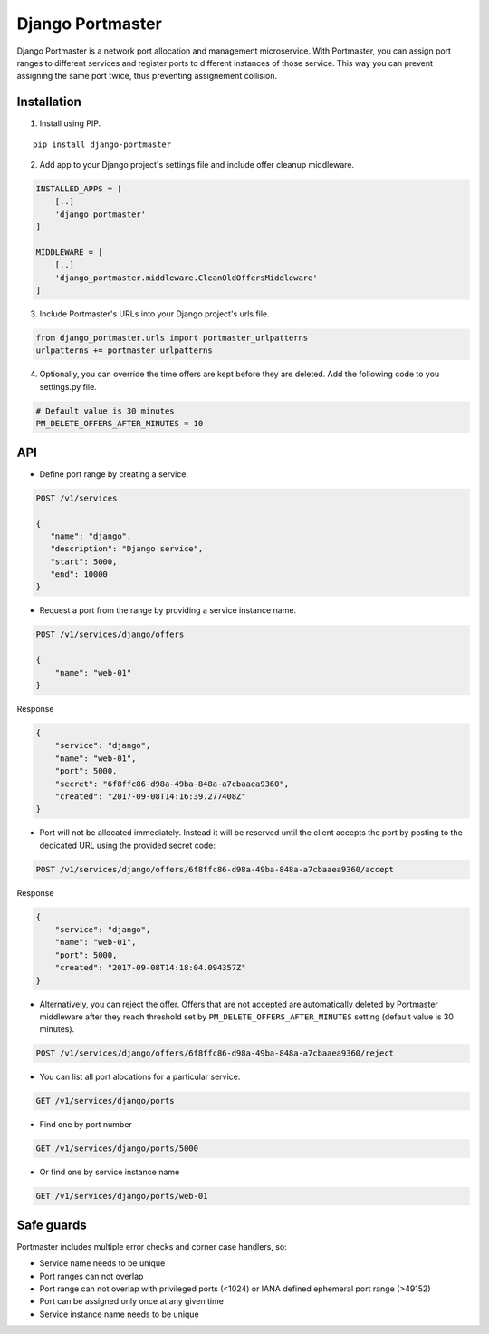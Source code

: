 Django Portmaster
=================

Django Portmaster is a network port allocation and management
microservice. With Portmaster, you can assign port ranges to different
services and register ports to different instances of those service.
This way you can prevent assigning the same port twice, thus preventing
assignement collision.

Installation
------------

1. Install using PIP.

::

    pip install django-portmaster

2. Add app to your Django project's settings file and include offer
   cleanup middleware.

.. code:: python

    INSTALLED_APPS = [
        [..]
        'django_portmaster'
    ]

    MIDDLEWARE = [
        [..]
        'django_portmaster.middleware.CleanOldOffersMiddleware'
    ]

3. Include Portmaster's URLs into your Django project's urls file.

.. code:: python

    from django_portmaster.urls import portmaster_urlpatterns
    urlpatterns += portmaster_urlpatterns

4. Optionally, you can override the time offers are kept before they are
   deleted. Add the following code to you settings.py file.

.. code:: python

    # Default value is 30 minutes
    PM_DELETE_OFFERS_AFTER_MINUTES = 10

API
---

-  Define port range by creating a service.

.. code:: javascript

    POST /v1/services

    {
       "name": "django",
       "description": "Django service",
       "start": 5000,
       "end": 10000
    }

-  Request a port from the range by providing a service instance name.

.. code:: javascript

    POST /v1/services/django/offers

    {
        "name": "web-01"
    }

Response

.. code:: javascript

    {
        "service": "django",
        "name": "web-01",
        "port": 5000,
        "secret": "6f8ffc86-d98a-49ba-848a-a7cbaaea9360",
        "created": "2017-09-08T14:16:39.277408Z"
    }

-  Port will not be allocated immediately. Instead it will be reserved
   until the client accepts the port by posting to the dedicated URL
   using the provided secret code:

.. code:: javascript

    POST /v1/services/django/offers/6f8ffc86-d98a-49ba-848a-a7cbaaea9360/accept

Response

.. code:: javascript

    {
        "service": "django",
        "name": "web-01",
        "port": 5000,
        "created": "2017-09-08T14:18:04.094357Z"
    }

-  Alternatively, you can reject the offer. Offers that are not accepted
   are automatically deleted by Portmaster middleware after they reach
   threshold set by ``PM_DELETE_OFFERS_AFTER_MINUTES`` setting (default
   value is 30 minutes).

.. code:: javascript

    POST /v1/services/django/offers/6f8ffc86-d98a-49ba-848a-a7cbaaea9360/reject

-  You can list all port alocations for a particular service.

.. code:: javascript

    GET /v1/services/django/ports

-  Find one by port number

.. code:: javascript

    GET /v1/services/django/ports/5000

-  Or find one by service instance name

.. code:: javascript

    GET /v1/services/django/ports/web-01

Safe guards
-----------

Portmaster includes multiple error checks and corner case handlers, so:

-  Service name needs to be unique
-  Port ranges can not overlap
-  Port range can not overlap with privileged ports (<1024) or IANA
   defined ephemeral port range (>49152)
-  Port can be assigned only once at any given time
-  Service instance name needs to be unique


